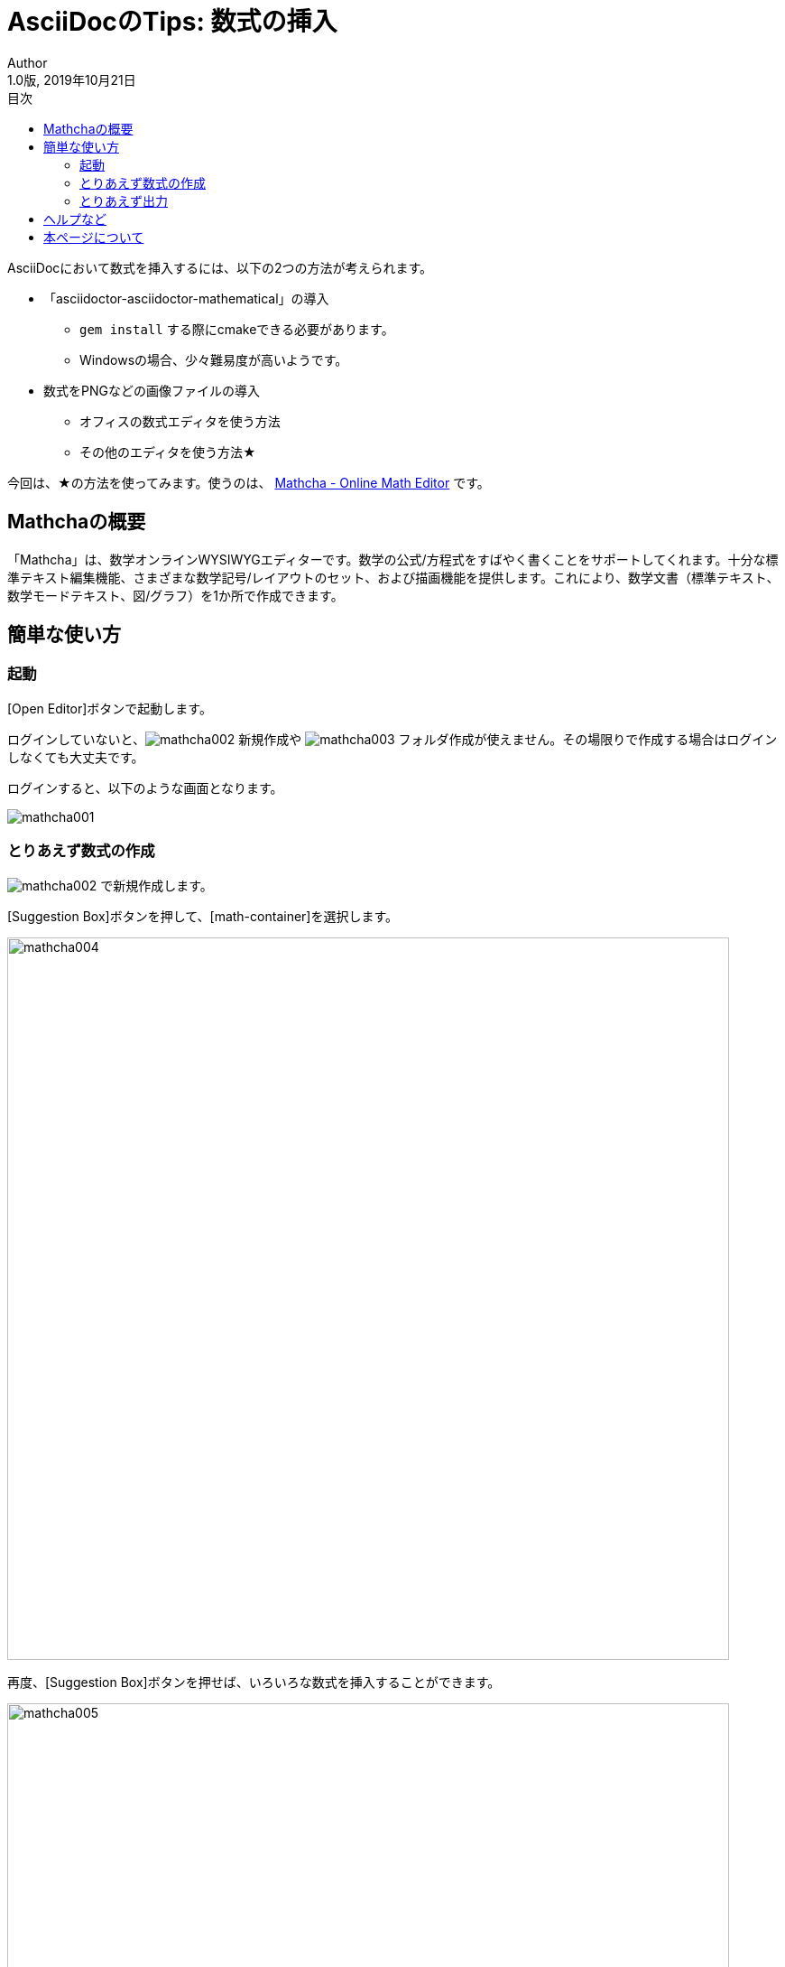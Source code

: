 //==========
// 属性(Attribute)
//==========

// 基本設定
// :version-label: を値無しにすると好みのバージョン名にすることができます
:lang: ja
:doctype: book
:author: Author
:revdate: 2019年10月21日
:revnumber: 1.0版
:version-label:
// ディレクトリやテーマファイルなどの設定
:imagesdir: ./img
:pdf-style: my-theme.yml
// 背景設定
:title-page-background-image: image:title-page-back.png[]
//:front-cover-image: image:title-page.pdf.pdf[]
// 目次設定
:toc:
:toc-title: 目次
// シンタックスハイライトの設定
// ・Rougeを使います。asciidoctorインストールが必要です
// ・rougeのスタイルは、https://github.com/jneen/rouge/tree/master/lib/rouge/themes にあります
// ・デフォルトはgithubです
:source-highlighter: rouge
:rouge-style: pastie
// 脚注のラベルを有効にします
:icons: font

//===========
// 本文(Body)
//===========

= AsciiDocのTips: 数式の挿入

AsciiDocにおいて数式を挿入するには、以下の2つの方法が考えられます。

* 「asciidoctor-asciidoctor-mathematical」の導入
** `gem install` する際にcmakeできる必要があります。
** Windowsの場合、少々難易度が高いようです。
* 数式をPNGなどの画像ファイルの導入
** オフィスの数式エディタを使う方法
** その他のエディタを使う方法★

今回は、★の方法を使ってみます。使うのは、 https://www.mathcha.io/[Mathcha - Online Math Editor] です。

== Mathchaの概要

「Mathcha」は、数学オンラインWYSIWYGエディターです。数学の公式/方程式をすばやく書くことをサポートしてくれます。十分な標準テキスト編集機能、さまざまな数学記号/レイアウトのセット、および描画機能を提供します。これにより、数学文書（標準テキスト、数学モードテキスト、図/グラフ）を1か所で作成できます。

== 簡単な使い方

=== 起動

[Open Editor]ボタンで起動します。

ログインしていないと、image:mathcha002.jpg[] 新規作成や image:mathcha003.jpg[] フォルダ作成が使えません。その場限りで作成する場合はログインしなくても大丈夫です。

ログインすると、以下のような画面となります。

image:mathcha001.jpg[]

<<<

=== とりあえず数式の作成

image:mathcha002.jpg[] で新規作成します。

[Suggestion Box]ボタンを押して、[math-container]を選択します。

image::mathcha004.jpg[width=800]

再度、[Suggestion Box]ボタンを押せば、いろいろな数式を挿入することができます。

image::mathcha005.jpg[width=800]

<<<

灰色の部分は、Shiftを押しながら選択すれば、入力可能な状態で挿入されます。

image::mathcha006.jpg[]

<<<

=== とりあえず出力

入力した数式を選択すると、上部にエクスポート用のボタンが表示されます。

image::mathcha007.jpg[]

[Image]ボタンを押します。

image::mathcha008.jpg[]

[Download]ボタンを押して、所望の名前で保存します。

以下は、ダウンロードしたPNGファイルを読み込んだものです。×2でダウンロードし、画像幅を半分にしています。

image::mathcha009.png[width=130]

[NOTE]
====
`asciidoctor`や`asciidoctor-pdf`は、SVGファイルを読み込むこともできますが、フォントの設定がよくわかりませんでした。。。 +
フォントの存在しないSVG（アウトラインをとったもの）なら正常に表示されます。恐らくprawn-svgのフォント設定だと思います。
====

== ヘルプなど

左下の「Features Document」をクリックすると英語ではありますが、ドキュメントが表示されます。

image::mathcha010.jpg[]

== 本ページについて

本ページはAsciiDocで作成しています。 https://github.com/WAKU-TAKE-A/asciidoctor_sample007[こちら] にサンプルを置いておきます。サンプルは、「 https://waku-take-a.github.io/Visual%2520Studio%2520Code%25E3%2581%258B%25E3%2582%2589PDF%25E3%2582%2592%25E5%2587%25BA%25E5%258A%259B%25E3%2581%2599%25E3%2582%258B.html[Visual Studio CodeからPDFを出力する] 」の方法で比較的簡単にPDFやHTMLにすることができます。

AsciiDoc_Sample終わり